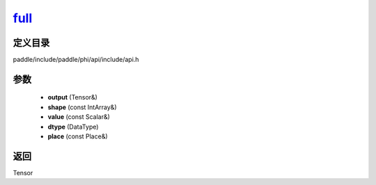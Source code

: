 .. _cn_api_paddle_experimental_full_:

full_
-------------------------------

.. cpp:function:: Tensor & full_ ( Tensor & output , const IntArray & shape , const Scalar & value , DataType dtype = DataType::FLOAT32 , const Place & place = CPUPlace ( ) ) ;


定义目录
:::::::::::::::::::::
paddle/include/paddle/phi/api/include/api.h

参数
:::::::::::::::::::::
	- **output** (Tensor&)
	- **shape** (const IntArray&)
	- **value** (const Scalar&)
	- **dtype** (DataType)
	- **place** (const Place&)

返回
:::::::::::::::::::::
Tensor
